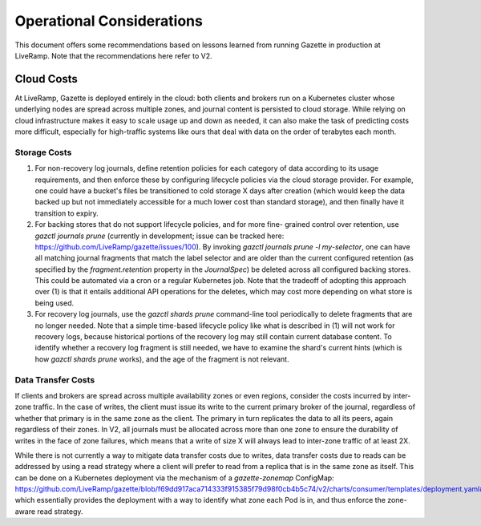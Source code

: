 Operational Considerations
==========================

This document offers some recommendations based on lessons learned from running 
Gazette in production at LiveRamp. Note that the recommendations here refer
to V2.

Cloud Costs
~~~~~~~~~~~

At LiveRamp, Gazette is deployed entirely in the cloud: both clients and brokers 
run on a Kubernetes cluster whose underlying nodes are spread across multiple 
zones, and journal content is persisted to cloud storage. While relying on cloud 
infrastructure makes it easy to scale usage up and down as needed, it can also 
make the task of predicting costs more difficult, especially for high-traffic 
systems like ours that deal with data on the order of terabytes each month.

Storage Costs
`````````````

1. For non-recovery log journals, define retention policies for each category of 
   data according to its usage requirements, and then enforce these by configuring
   lifecycle policies via the cloud storage provider. For example, one could have
   a bucket's files be transitioned to cold storage X days after creation (which 
   would keep the data backed up but not immediately accessible for a much lower 
   cost than standard storage), and then finally have it transition to expiry. 
2. For backing stores that do not support lifecycle policies, and for more fine-
   grained control over retention, use `gazctl journals prune` (currently in 
   development; issue can be tracked here: https://github.com/LiveRamp/gazette/issues/100). 
   By invoking `gazctl journals prune -l my-selector`, one can have all matching
   journal fragments that match the label selector and are older than the current
   configured retention (as specified by the `fragment.retention` property in the
   `JournalSpec`) be deleted across all configured backing stores. This could be
   automated via a cron or a regular Kubernetes job. Note that the tradeoff of
   adopting this approach over (1) is that it entails additional API operations
   for the deletes, which may cost more depending on what store is being used.
3. For recovery log journals, use the `gazctl shards prune` command-line tool 
   periodically to delete fragments that are no longer needed. Note that a 
   simple time-based lifecycle policy like what is described in (1) will not 
   work for recovery logs, because historical portions of the recovery log may
   still contain current database content. To identify whether a recovery log
   fragment is still needed, we have to examine the shard's current hints 
   (which is how `gazctl shards prune` works), and the age of the fragment is
   not relevant.

Data Transfer Costs
```````````````````

If clients and brokers are spread across multiple availability zones or even 
regions, consider the costs incurred by inter-zone traffic. In the case of
writes, the client must issue its write to the current primary broker of the 
journal, regardless of whether that primary is in the same zone as the client.
The primary in turn replicates the data to all its peers, again regardless of
their zones. In V2, all journals must be allocated across more than one zone
to ensure the durability of writes in the face of zone failures, which means
that a write of size X will always lead to inter-zone traffic of at least 2X.

While there is not currently a way to mitigate data transfer costs due to writes,
data transfer costs due to reads can be addressed by using a read strategy where
a client will prefer to read from a replica that is in the same zone as itself.
This can be done on a Kubernetes deployment via the mechanism of a 
`gazette-zonemap` ConfigMap: 
https://github.com/LiveRamp/gazette/blob/f69dd917aca714333f915385f79d98f0cb4b5c74/v2/charts/consumer/templates/deployment.yaml#L99,
which essentially provides the deployment with a way to identify what zone each
Pod is in, and thus enforce the zone-aware read strategy.
